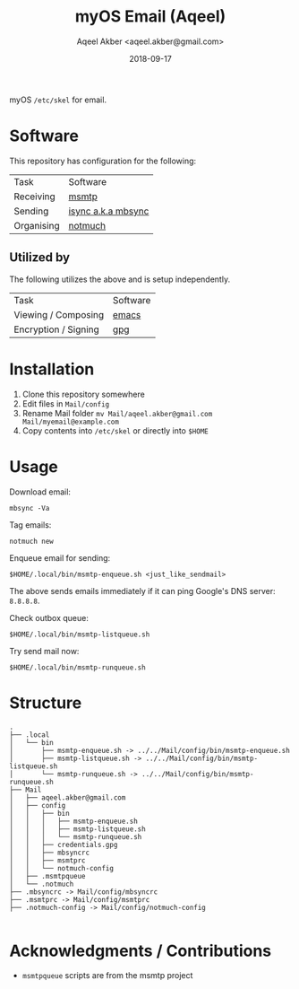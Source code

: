 #+TITLE: myOS Email (Aqeel)
#+AUTHOR: Aqeel Akber <aqeel.akber@gmail.com>
#+DATE: 2018-09-17

myOS =/etc/skel= for email. 

* Software

  This repository has configuration for the following:
  
  | Task       | Software           |
  | Receiving  | [[https://marlam.de/msmtp/][msmtp]]              |
  | Sending    | [[http://isync.sourceforge.net/][isync a.k.a mbsync]] |
  | Organising | [[https://notmuchmail.org/][notmuch]]            |

** Utilized by

   The following utilizes the above and is setup independently.

   | Task                 | Software |
   | Viewing / Composing  | [[https://www.gnu.org/software/emacs/][emacs]]    |
   | Encryption / Signing | [[https://www.gnu.org/software/emacs/][gpg]]      |

* Installation

  1. Clone this repository somewhere
  2. Edit files in =Mail/config=
  3. Rename Mail folder
     =mv Mail/aqeel.akber@gmail.com Mail/myemail@example.com=
  4. Copy contents into =/etc/skel= or directly into =$HOME=

* Usage

  Download email:
  #+BEGIN_SRC shell
  mbsync -Va
  #+END_SRC

  Tag emails:
  #+BEGIN_SRC shell
  notmuch new
  #+END_SRC

  Enqueue email for sending:
  #+BEGIN_SRC shell
  $HOME/.local/bin/msmtp-enqueue.sh <just_like_sendmail> 
  #+END_SRC

  The above sends emails immediately if it can ping Google's DNS server:
  =8.8.8.8=.

  Check outbox queue:
  #+BEGIN_SRC shell
  $HOME/.local/bin/msmtp-listqueue.sh
  #+END_SRC

  Try send mail now:
  #+BEGIN_SRC shell
  $HOME/.local/bin/msmtp-runqueue.sh
  #+END_SRC

* Structure

  #+BEGIN_SRC 
  .
  ├── .local
  │   └── bin
  │       ├── msmtp-enqueue.sh -> ../../Mail/config/bin/msmtp-enqueue.sh
  │       ├── msmtp-listqueue.sh -> ../../Mail/config/bin/msmtp-listqueue.sh
  │       └── msmtp-runqueue.sh -> ../../Mail/config/bin/msmtp-runqueue.sh
  ├── Mail
  │   ├── aqeel.akber@gmail.com
  │   ├── config
  │   │   ├── bin
  │   │   │   ├── msmtp-enqueue.sh
  │   │   │   ├── msmtp-listqueue.sh
  │   │   │   └── msmtp-runqueue.sh
  │   │   ├── credentials.gpg
  │   │   ├── mbsyncrc
  │   │   ├── msmtprc
  │   │   └── notmuch-config
  │   ├── .msmtpqueue
  │   └── .notmuch
  ├── .mbsyncrc -> Mail/config/mbsyncrc
  ├── .msmtprc -> Mail/config/msmtprc
  ├── .notmuch-config -> Mail/config/notmuch-config

  #+END_SRC

* Acknowledgments / Contributions

  + =msmtpqueue= scripts are from the msmtp project

